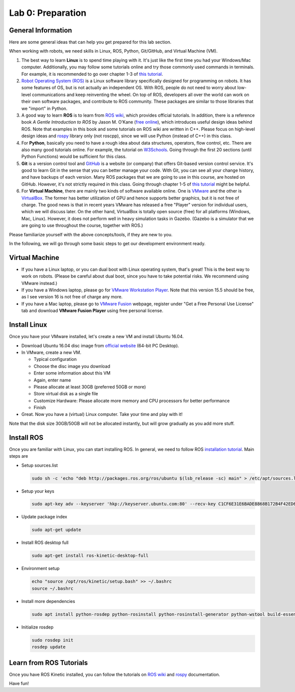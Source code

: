 Lab 0: Preparation
==================

General Information
-------------------

Here are some general ideas that can help you get prepared for this lab section.

When working with robots, we need skills in Linux, ROS, Python, Git/GitHub,
and Virtual Machine (VM).

1. The best way to learn **Linux** is to spend time playing with it.
   It's just like the first time you had your Windows/Mac computer.
   Additionally, you may follow some tutorials online
   and try those commonly used commands in terminals. 
   For example, it is recommended to go over chapter 1-3 of 
   `this tutorial <http://swcarpentry.github.io/shell-novice/>`_.

2. `Robot Operating System (ROS) <https://www.ros.org/>`_
   is a Linux software library specifically designed for programming on robots.
   It has some features of OS, but is not actually an independent OS.
   With ROS, people do not need to worry about low-level communications and
   keep reinventing the wheel.
   On top of ROS, developers all over the world can work on their own software
   packages, and contribute to ROS community.
   These packages are similar to those libraries that we "import" in Python.

3. A good way to learn **ROS** is to learn from `ROS wiki <http://wiki.ros.org/ROS/Tutorials>`_,
   which provides official tutorials.
   In addition, there is a reference book *A Gentle Introduction to ROS*
   by Jason M. O’Kane (`free online <https://www.cse.sc.edu/~jokane/agitr/>`_), 
   which introduces useful design ideas behind ROS.
   Note that examples in this book and some tutorials on ROS wiki are written in C++.
   Please focus on high-level design ideas and `rospy <http://wiki.ros.org/rospy_tutorials>`_
   library only (not roscpp), since we will use Python (instead of C++) in this class.

4. For **Python**, basically you need to have a rough idea about data structures,
   operators, flow control, etc. There are also many good tutorials online.
   For example, the tutorial on `W3Schools <https://www.w3schools.com/python/>`_.
   Going through the first 20 sections (until Python Functions) would be sufficient for this class.

5. **Git** is a version control tool and `GitHub <https://github.com/>`_
   is a website (or company) that offers Git-based version control service.
   It's good to learn Git in the sense that you can better manage your code.
   With Git, you can see all your change history, and have backups of each version.
   Many ROS packages that we are going to use in this course, are hosted on GitHub.
   However, it's not strictly required in this class. 
   Going through chapter 1-5 of `this tutorial <http://swcarpentry.github.io/git-novice/>`_ 
   might be helpful.

6. For **Virtual Machine**, there are mainly two kinds of software available online.
   One is `VMware <https://www.vmware.com/>`_ and the other is
   `VirtualBox <https://www.virtualbox.org/>`_.
   The former has better utilization of GPU and hence supports better graphics, 
   but it is not free of charge.
   The good news is that in recent years VMware has released a free "Player" version for
   individual users, which we will discuss later.
   On the other hand, VirtualBox is totally open source (free) for all platforms (Windows, Mac, Linux).
   However, it does not perform well in heavy simulation tasks in Gazebo.
   (Gazebo is a simulator that we are going to use throughout the course, together with ROS.)


Please familiarize yourself with the above concepts/tools, if they are new to you.

In the following, we will go through some basic steps to get our development environment ready.

Virtual Machine
---------------

- If you have a Linux laptop, or you can dual boot with Linux operating system,
  that's great! This is the best way to work on robots.
  (Please be careful about dual boot, since you have to take potential risks.
  We recommend using VMware instead.)

- If you have a Windows laptop, please go for
  `VMware Workstation Player <https://www.vmware.com/products/workstation-player/workstation-player-evaluation.html>`_.
  Note that this version 15.5 should be free, as I see version 16 is not free of charge any more.

- If you have a Mac laptop, please go to `VMware Fusion <https://www.vmware.com/products/fusion.html>`_
  webpage, register under "Get a Free Personal Use License" tab and download **VMware Fusion Player**
  using free personal license.


Install Linux
-------------

Once you have your VMware installed, let's create a new VM and install Ubuntu 16.04.

- Download Ubuntu 16.04 disc image from
  `official website <http://releases.ubuntu.com/16.04/>`_ (64-bit PC Desktop).

- In VMware, create a new VM.

  + Typical configuration
  + Choose the disc image you download
  + Enter some information about this VM
  + Again, enter name
  + Please allocate at least 30GB (preferred 50GB or more)
  + Store virtual disk as a single file
  + Customize Hardware: Please allocate more memory and CPU processors for better performance
  + Finish

- Great. Now you have a (virtual) Linux computer. Take your time and play with it!

Note that the disk size 30GB/50GB will not be allocated instantly,
but will grow gradually as you add more stuff.


Install ROS
-----------

Once you are familiar with Linux, you can start installing ROS.
In general, we need to follow ROS
`installation tutorial <http://wiki.ros.org/kinetic/Installation/Ubuntu>`_.
Main steps are

- Setup sources.list

  .. code-block:: bash

    sudo sh -c 'echo "deb http://packages.ros.org/ros/ubuntu $(lsb_release -sc) main" > /etc/apt/sources.list.d/ros-latest.list'

- Setup your keys

  .. code-block:: bash

    sudo apt-key adv --keyserver 'hkp://keyserver.ubuntu.com:80' --recv-key C1CF6E31E6BADE8868B172B4F42ED6FBAB17C654
      
- Update package index

  .. code-block:: bash

    sudo apt-get update

- Install ROS desktop full

  .. code-block:: bash

    sudo apt-get install ros-kinetic-desktop-full

- Environment setup

  .. code-block:: bash

    echo "source /opt/ros/kinetic/setup.bash" >> ~/.bashrc
    source ~/.bashrc

- Install more dependencies

  .. code-block:: bash

    sudo apt install python-rosdep python-rosinstall python-rosinstall-generator python-wstool build-essential

- Initialize rosdep

  .. code-block:: bash

    sudo rosdep init
    rosdep update

Learn from ROS Tutorials
---------------------------

Once you have ROS Kinetic installed, you can follow the tutorials
on `ROS wiki <http://wiki.ros.org/ROS/Tutorials>`_ and
`rospy <http://wiki.ros.org/rospy_tutorials>`_ documentation.

Have fun!
